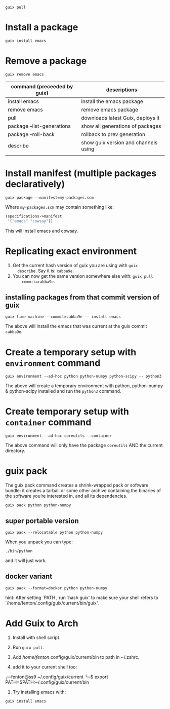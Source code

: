 : guix pull


* Install a package

: guix install emacs

* Remove a package

: guix remove emacs

| command (preceeded by guix) | descriptions                         |
|-----------------------------+--------------------------------------|
| install emacs               | install the emacs package            |
| remove emacs                | remove emacs package                 |
| pull                        | downloads latest Guix, deploys it    |
| package --list-generations  | show all generations of packages     |
| package --roll-back         | rollback to prev generation          |
| describe                    | show guix version and channels using |
|                             |                                      |

* Install manifest (multiple packages declaratively)

: guix package --manifest=my-packages.scm

Where ~my-packages.scm~ may contain something like:

#+begin_src guile
(specifications->manifest
 '("emacs" "cowsay"))
#+end_src

This will install emacs and cowsay.

* Replicating exact environment

1. Get the current hash version of guix you are using with ~guix
   describe~.  Say it is: ~cabba9e~.  
2. You can now get the same version somewhere else with: ~guix pull
   --commit=cabba9e~. 

** installing packages from that commit version of guix 

: guix time-machine --commit=cabba9e -- install emacs

The above will install the emacs that was current at the guix commit
~cabba9e~.

* Create a temporary setup with ~environment~ command

: guix environment --ad-hoc python python-numpy python-scipy -- python3

The above will create a temporary environment with python,
python-numpy & python-scipy installed and run the ~python3~ command. 

* Create temporary setup with ~container~ command

: guix environment --ad-hoc coreutils --container

The above command will only have the package ~coreutils~ AND the
current directory.

* guix pack

The guix pack command creates a shrink-wrapped pack or software
bundle: it creates a tarball or some other archive containing the
binaries of the software you’re interested in, and all its
dependencies.

: guix pack python python-numpy

** super portable version

: guix pack --relocatable python python-numpy

When you unpack you can type: 

: ./bin/python

and it will just work.

** docker variant

: guix pack --format=docker python python-numpy

hint: After setting `PATH', run `hash guix' to make sure your shell
refers to `/home/fenton/.config/guix/current/bin/guix'.



* Add Guix to Arch

1. Install with shell script.

2. Run ~guix pull~.

3. Add /home/fenton/.config/guix/current/bin to path in ~/.zshrc.

4. add it to your current shell too:

╭─fenton@ss9 ~/.config/guix/current 
╰─$ export PATH=$PATH:~/.config/guix/current/bin       

5. Try installing emacs with:

: guix install emacs

